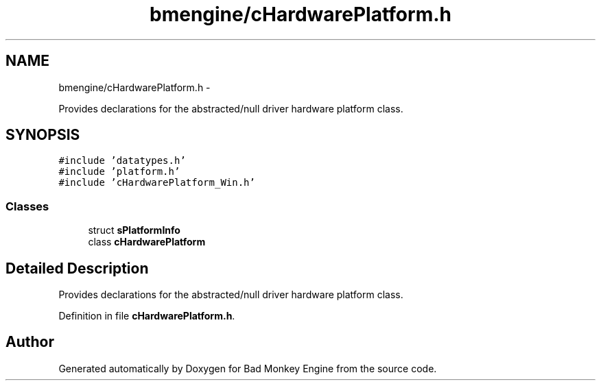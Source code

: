 .TH "bmengine/cHardwarePlatform.h" 3 "Fri Jan 25 2013" "Version 0.1" "Bad Monkey Engine" \" -*- nroff -*-
.ad l
.nh
.SH NAME
bmengine/cHardwarePlatform.h \- 
.PP
Provides declarations for the abstracted/null driver hardware platform class\&.  

.SH SYNOPSIS
.br
.PP
\fC#include 'datatypes\&.h'\fP
.br
\fC#include 'platform\&.h'\fP
.br
\fC#include 'cHardwarePlatform_Win\&.h'\fP
.br

.SS "Classes"

.in +1c
.ti -1c
.RI "struct \fBsPlatformInfo\fP"
.br
.ti -1c
.RI "class \fBcHardwarePlatform\fP"
.br
.in -1c
.SH "Detailed Description"
.PP 
Provides declarations for the abstracted/null driver hardware platform class\&. 


.PP
Definition in file \fBcHardwarePlatform\&.h\fP\&.
.SH "Author"
.PP 
Generated automatically by Doxygen for Bad Monkey Engine from the source code\&.
